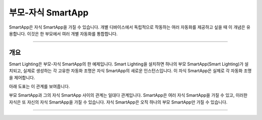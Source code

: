 .. _parent_child_smartapps:

부모-자식 SmartApp
======================

SmartApp은 자식 SmartApp을 가질 수 있습니다. 개별 디바이스에서 독립적으로 작동하는 여러 자동화를 제공하고 싶을 때 이 개념은 유용합니다. 이것은 한 부모에서 여러 개별 자동화를 통합합니다.

----

개요
--------

Smart Lighting은 부모-자식 SmartApp의 한 예제입니다.
Smart Lighting을 설치하면 하나의 부모 SmartApp(Smart Lighting)가 설치되고, 실제로 생성하는 각 고유한 자동화 조명은 자식 SmartApp의 새로운 인스턴스입니다.
이 자식 SmartApp은 실제로 각 자동화 조명을 제어합니다.

아래 도표는 이 관계를 보여줍니다.

.. image:: ../../img/smartapps/smart-lighting-diagram.png

부모 SmartApp과 그의 자식 SmartApp 사이의 관계는 일대다 관계입니다.
SmartApp은 여러 자식 SmartApp을 가질 수 있고, 이러한 자식은 또 자신의 자식 SmartApp을 가질 수 있습니다.
자식 SmartApp은 오직 하나의 부모 SmartApp만 가질 수 있습니다.

----
